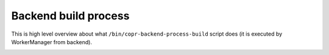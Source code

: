 .. _database-erd:

Backend build process
=====================

This is high level overview about what ``/bin/copr-backend-process-build``
script does (it is executed by WorkerManager from backend).

.. image:: /_static/process-build-actions.uml.png
